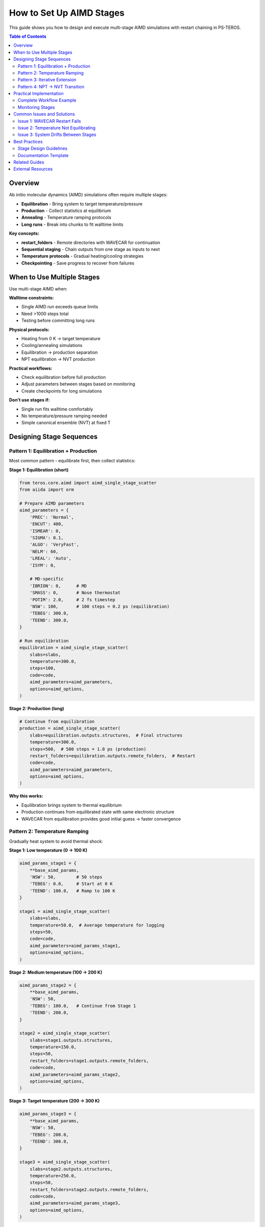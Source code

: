 ============================
How to Set Up AIMD Stages
============================

This guide shows you how to design and execute multi-stage AIMD simulations with restart chaining in PS-TEROS.

.. contents:: Table of Contents
   :local:
   :depth: 2

Overview
========

Ab initio molecular dynamics (AIMD) simulations often require multiple stages:

* **Equilibration** - Bring system to target temperature/pressure
* **Production** - Collect statistics at equilibrium
* **Annealing** - Temperature ramping protocols
* **Long runs** - Break into chunks to fit walltime limits

**Key concepts:**

* **restart_folders** - Remote directories with WAVECAR for continuation
* **Sequential staging** - Chain outputs from one stage as inputs to next
* **Temperature protocols** - Gradual heating/cooling strategies
* **Checkpointing** - Save progress to recover from failures

When to Use Multiple Stages
============================

Use multi-stage AIMD when:

**Walltime constraints:**

* Single AIMD run exceeds queue limits
* Need >1000 steps total
* Testing before committing long runs

**Physical protocols:**

* Heating from 0 K → target temperature
* Cooling/annealing simulations
* Equilibration → production separation
* NPT equilibration → NVT production

**Practical workflows:**

* Check equilibration before full production
* Adjust parameters between stages based on monitoring
* Create checkpoints for long simulations

**Don't use stages if:**

* Single run fits walltime comfortably
* No temperature/pressure ramping needed
* Simple canonical ensemble (NVT) at fixed T

Designing Stage Sequences
==========================

Pattern 1: Equilibration + Production
--------------------------------------

Most common pattern - equilibrate first, then collect statistics:

**Stage 1: Equilibration (short)**

.. code-block:: python

   from teros.core.aimd import aimd_single_stage_scatter
   from aiida import orm

   # Prepare AIMD parameters
   aimd_parameters = {
       'PREC': 'Normal',
       'ENCUT': 400,
       'ISMEAR': 0,
       'SIGMA': 0.1,
       'ALGO': 'VeryFast',
       'NELM': 60,
       'LREAL': 'Auto',
       'ISYM': 0,

       # MD-specific
       'IBRION': 0,      # MD
       'SMASS': 0,       # Nose thermostat
       'POTIM': 2.0,     # 2 fs timestep
       'NSW': 100,       # 100 steps = 0.2 ps (equilibration)
       'TEBEG': 300.0,
       'TEEND': 300.0,
   }

   # Run equilibration
   equilibration = aimd_single_stage_scatter(
       slabs=slabs,
       temperature=300.0,
       steps=100,
       code=code,
       aimd_parameters=aimd_parameters,
       options=aimd_options,
   )

**Stage 2: Production (long)**

.. code-block:: python

   # Continue from equilibration
   production = aimd_single_stage_scatter(
       slabs=equilibration.outputs.structures,  # Final structures
       temperature=300.0,
       steps=500,  # 500 steps = 1.0 ps (production)
       restart_folders=equilibration.outputs.remote_folders,  # Restart
       code=code,
       aimd_parameters=aimd_parameters,
       options=aimd_options,
   )

**Why this works:**

* Equilibration brings system to thermal equilibrium
* Production continues from equilibrated state with same electronic structure
* WAVECAR from equilibration provides good initial guess → faster convergence

Pattern 2: Temperature Ramping
-------------------------------

Gradually heat system to avoid thermal shock:

**Stage 1: Low temperature (0 → 100 K)**

.. code-block:: python

   aimd_params_stage1 = {
       **base_aimd_params,
       'NSW': 50,        # 50 steps
       'TEBEG': 0.0,     # Start at 0 K
       'TEEND': 100.0,   # Ramp to 100 K
   }

   stage1 = aimd_single_stage_scatter(
       slabs=slabs,
       temperature=50.0,  # Average temperature for logging
       steps=50,
       code=code,
       aimd_parameters=aimd_params_stage1,
       options=aimd_options,
   )

**Stage 2: Medium temperature (100 → 200 K)**

.. code-block:: python

   aimd_params_stage2 = {
       **base_aimd_params,
       'NSW': 50,
       'TEBEG': 100.0,   # Continue from Stage 1
       'TEEND': 200.0,
   }

   stage2 = aimd_single_stage_scatter(
       slabs=stage1.outputs.structures,
       temperature=150.0,
       steps=50,
       restart_folders=stage1.outputs.remote_folders,
       code=code,
       aimd_parameters=aimd_params_stage2,
       options=aimd_options,
   )

**Stage 3: Target temperature (200 → 300 K)**

.. code-block:: python

   aimd_params_stage3 = {
       **base_aimd_params,
       'NSW': 50,
       'TEBEG': 200.0,
       'TEEND': 300.0,
   }

   stage3 = aimd_single_stage_scatter(
       slabs=stage2.outputs.structures,
       temperature=250.0,
       steps=50,
       restart_folders=stage2.outputs.remote_folders,
       code=code,
       aimd_parameters=aimd_params_stage3,
       options=aimd_options,
   )

**Stage 4: Equilibration at target**

.. code-block:: python

   aimd_params_stage4 = {
       **base_aimd_params,
       'NSW': 200,
       'TEBEG': 300.0,
       'TEEND': 300.0,   # Hold at 300 K
   }

   stage4_equilibration = aimd_single_stage_scatter(
       slabs=stage3.outputs.structures,
       temperature=300.0,
       steps=200,
       restart_folders=stage3.outputs.remote_folders,
       code=code,
       aimd_parameters=aimd_params_stage4,
       options=aimd_options,
   )

**Stage 5: Production**

.. code-block:: python

   aimd_params_production = {
       **base_aimd_params,
       'NSW': 500,
       'TEBEG': 300.0,
       'TEEND': 300.0,
   }

   production = aimd_single_stage_scatter(
       slabs=stage4_equilibration.outputs.structures,
       temperature=300.0,
       steps=500,
       restart_folders=stage4_equilibration.outputs.remote_folders,
       code=code,
       aimd_parameters=aimd_params_production,
       options=aimd_options,
   )

**Rationale:**

* Gradual heating prevents structure distortion
* Each stage shorter than walltime limit
* Can monitor temperature stabilization between stages
* WAVECAR restart maintains electronic structure consistency

Pattern 3: Iterative Extension
-------------------------------

Start short, check convergence, extend if needed:

**Stage 1: Initial test (100 steps)**

.. code-block:: python

   stage1 = aimd_single_stage_scatter(
       slabs=slabs,
       temperature=300.0,
       steps=100,
       code=code,
       aimd_parameters=aimd_parameters,
       options=aimd_options,
   )

**Check convergence (manual step)**

.. code-block:: bash

   # Wait for completion
   sleep 300

   # Check if equilibrated
   verdi process show <STAGE1_PK>

   # Analyze temperature/energy drift
   verdi shell
   >>> from aiida import orm
   >>> node = orm.load_node(<CALC_PK>)
   >>> outcar = node.outputs.retrieved.get_object_content('OUTCAR')
   >>> # Parse temperature, energy from OUTCAR...

**If not equilibrated: Stage 2 (another 100 steps)**

.. code-block:: python

   stage2 = aimd_single_stage_scatter(
       slabs=stage1.outputs.structures,
       temperature=300.0,
       steps=100,  # Another 100
       restart_folders=stage1.outputs.remote_folders,
       code=code,
       aimd_parameters=aimd_parameters,
       options=aimd_options,
   )

**If equilibrated: Stage 2 (production)**

.. code-block:: python

   stage2_production = aimd_single_stage_scatter(
       slabs=stage1.outputs.structures,
       temperature=300.0,
       steps=500,  # Long production run
       restart_folders=stage1.outputs.remote_folders,
       code=code,
       aimd_parameters=aimd_parameters,
       options=aimd_options,
   )

Pattern 4: NPT → NVT Transition
--------------------------------

Equilibrate volume, then fix for production:

**Stage 1: NPT equilibration**

.. code-block:: python

   npt_parameters = {
       **base_aimd_params,
       'ISIF': 3,        # Relax cell shape/volume
       'PSTRESS': 0.0,   # Target 0 GPa
       'LANGEVIN_GAMMA': [10.0, 10.0, 10.0],  # Langevin thermostat
       'LANGEVIN_GAMMA_L': 10.0,              # Barostat coupling
       'NSW': 200,
       'PMASS': 500,     # Mass for barostat
   }

   npt_equilibration = aimd_single_stage_scatter(
       slabs=slabs,
       temperature=300.0,
       steps=200,
       code=code,
       aimd_parameters=npt_parameters,
       options=aimd_options,
   )

**Stage 2: NVT production (fixed volume)**

.. code-block:: python

   nvt_parameters = {
       **base_aimd_params,
       'ISIF': 2,        # Fixed cell
       'NSW': 500,
       # No PSTRESS/PMASS (NVT)
   }

   nvt_production = aimd_single_stage_scatter(
       slabs=npt_equilibration.outputs.structures,  # Equilibrated volume
       temperature=300.0,
       steps=500,
       restart_folders=npt_equilibration.outputs.remote_folders,
       code=code,
       aimd_parameters=nvt_parameters,
       options=aimd_options,
   )

Practical Implementation
========================

Complete Workflow Example
--------------------------

Full workflow with all stages in one script:

.. code-block:: python

   from aiida_workgraph import WorkGraph
   from teros.core.aimd import aimd_single_stage_scatter, prepare_aimd_parameters
   from aiida import orm, load_profile

   load_profile()

   # Load structures
   slabs = [orm.load_node(<PK1>), orm.load_node(<PK2>)]

   # Load code and options
   code = orm.load_code('vasp@cluster')
   aimd_options = {
       'queue_name': 'normal',
       'resources': {'num_machines': 1, 'num_mpiprocs_per_machine': 48},
       'max_wallclock_seconds': 3600,  # 1 hour per stage
   }

   # Prepare parameters using builder
   aimd_parameters = prepare_aimd_parameters(
       prec='Normal',
       encut=400,
       potim=2.0,
       lreal=True,
       algo='VeryFast',
   )

   # Build WorkGraph with all stages
   wg = WorkGraph('aimd_multi_stage')

   # Stage 1: Equilibration
   equilibration = wg.add_task(
       aimd_single_stage_scatter,
       name='equilibration',
       slabs=slabs,
       temperature=300.0,
       steps=100,
       code=code,
       aimd_parameters=aimd_parameters,
       options=aimd_options,
   )

   # Stage 2: Production 1
   production1 = wg.add_task(
       aimd_single_stage_scatter,
       name='production_1',
       slabs=equilibration.outputs.structures,
       temperature=300.0,
       steps=500,
       restart_folders=equilibration.outputs.remote_folders,
       code=code,
       aimd_parameters=aimd_parameters,
       options=aimd_options,
   )

   # Stage 3: Production 2 (extended)
   production2 = wg.add_task(
       aimd_single_stage_scatter,
       name='production_2',
       slabs=production1.outputs.structures,
       temperature=300.0,
       steps=500,
       restart_folders=production1.outputs.remote_folders,
       code=code,
       aimd_parameters=aimd_parameters,
       options=aimd_options,
   )

   # Submit workflow
   wg.submit(wait=True)
   print(f"WorkGraph submitted: {wg.pk}")

**Result:**

* Total: 1100 steps = 2.2 ps (with 2 fs timestep)
* Automatic restart chaining between stages
* Each stage fits within 1 hour walltime
* Checkpoints every 500 steps

Monitoring Stages
-----------------

**During execution:**

.. code-block:: bash

   # Check workflow status
   verdi process show <WG_PK>

   # List all stages
   verdi process list -a -p 1  # Past 1 day

   # Monitor specific stage
   watch -n 60 'verdi process show <STAGE_PK>'

**After each stage:**

.. code-block:: python

   from aiida import orm

   # Load stage calculation
   stage_node = orm.load_node(<STAGE_PK>)

   # Check if successful
   if stage_node.is_finished_ok:
       print("Stage completed successfully")

       # Get final energy
       energy = stage_node.outputs.output_parameters['energy']
       print(f"Final energy: {energy:.3f} eV")

       # Get final structure
       structure = stage_node.outputs.structure
       structure.get_ase().write('stage_final.vasp')
   else:
       print(f"Stage failed: {stage_node.exit_status}")
       print(stage_node.exit_message)

**Temperature/energy analysis:**

.. code-block:: python

   import numpy as np
   import matplotlib.pyplot as plt

   # Extract OSZICAR data
   oszicar = stage_node.outputs.retrieved.get_object_content('OSZICAR')

   lines = [l for l in oszicar.split('\n') if 'T=' in l]
   temperatures = [float(l.split('T=')[1].split()[0]) for l in lines]
   energies = [float(l.split('E0=')[1].split()[0]) for l in lines]

   # Plot
   fig, (ax1, ax2) = plt.subplots(2, 1, figsize=(10, 8))

   ax1.plot(temperatures)
   ax1.axhline(300, color='r', linestyle='--', label='Target')
   ax1.set_ylabel('Temperature (K)')
   ax1.legend()

   ax2.plot(energies)
   ax2.set_ylabel('Energy (eV)')
   ax2.set_xlabel('MD Step')

   plt.tight_layout()
   plt.savefig('stage_monitoring.png')

Common Issues and Solutions
============================

Issue 1: WAVECAR Restart Fails
-------------------------------

**Symptoms:**

* "Error reading WAVECAR" in VASP output
* Stage restarts from scratch despite restart_folders

**Causes:**

* WAVECAR file corrupted or incomplete
* Parameter changes incompatible with WAVECAR (ENCUT, NBANDS, KPOINTS)
* File system issues during write

**Solutions:**

.. code-block:: python

   # Make sure parameters don't change between stages
   shared_electronic = {
       'ENCUT': 400,
       'PREC': 'Normal',
       'ALGO': 'VeryFast',
       # Keep these constant!
   }

   # Stage 1
   stage1_params = {**shared_electronic, 'NSW': 100, 'TEBEG': 300.0, 'TEEND': 300.0}

   # Stage 2 - same electronic parameters
   stage2_params = {**shared_electronic, 'NSW': 500, 'TEBEG': 300.0, 'TEEND': 300.0}

**Fallback option:**

.. code-block:: python

   # If restart fails, continue without WAVECAR
   stage2_no_restart = aimd_single_stage_scatter(
       slabs=stage1.outputs.structures,  # Keep structures
       # No restart_folders = fresh electronic structure
       temperature=300.0,
       steps=500,
       code=code,
       aimd_parameters=stage2_params,
       options=aimd_options,
   )

Issue 2: Temperature Not Equilibrating
---------------------------------------

**Symptoms:**

* Temperature oscillates wildly (±50 K or more)
* Doesn't reach target temperature by end of stage

**Solutions:**

**A. Increase thermostat coupling:**

.. code-block:: python

   aimd_parameters = {
       **base_params,
       'SMASS': 0,       # Nose thermostat
       'NBLOCK': 50,     # More frequent rescaling
       'KBLOCK': 10,     # Tighter temperature control
   }

**B. Use Langevin thermostat:**

.. code-block:: python

   aimd_parameters = {
       **base_params,
       'MDALGO': 2,      # Langevin thermostat
       'LANGEVIN_GAMMA': [10.0, 10.0, 10.0],  # Friction coefficients
       'ISIF': 2,        # Fixed cell
   }

**C. Longer equilibration:**

.. code-block:: python

   # Double equilibration time
   equilibration = aimd_single_stage_scatter(
       slabs=slabs,
       temperature=300.0,
       steps=200,  # Was 100
       code=code,
       aimd_parameters=aimd_parameters,
       options=aimd_options,
   )

Issue 3: System Drifts Between Stages
--------------------------------------

**Symptoms:**

* Energy jumps significantly when new stage starts
* Structure distorts unexpectedly between stages
* Momentum not conserved

**Cause:**

VASP doesn't preserve velocities by default when restarting.

**Solution:**

For true trajectory continuation, you need to manually handle velocity restart. PS-TEROS currently focuses on structural continuation with thermal re-equilibration.

**Workaround:**

Add short re-equilibration at start of each stage:

.. code-block:: python

   # Each production stage starts with mini-equilibration
   def stage_with_reequilibration(previous_stage, total_steps):
       # Short equilibration
       equil = aimd_single_stage_scatter(
           slabs=previous_stage.outputs.structures,
           temperature=300.0,
           steps=50,  # 50 steps to stabilize
           restart_folders=previous_stage.outputs.remote_folders,
           code=code,
           aimd_parameters=aimd_parameters,
           options=aimd_options,
       )

       # Main production
       prod = aimd_single_stage_scatter(
           slabs=equil.outputs.structures,
           temperature=300.0,
           steps=total_steps,
           restart_folders=equil.outputs.remote_folders,
           code=code,
           aimd_parameters=aimd_parameters,
           options=aimd_options,
       )

       return prod

Best Practices
==============

Stage Design Guidelines
-----------------------

**1. Stage duration**

* Equilibration: 0.2-0.5 ps (100-250 steps with 2 fs)
* Production: 1-2 ps per stage (500-1000 steps)
* Stay within 50-80% of walltime limit
* Account for startup overhead (~5-10% of walltime)

**2. Temperature protocols**

* Ramp gradually: <100 K per stage
* Hold at target for at least 0.2 ps before production
* Monitor temperature fluctuations (<±20 K is good)

**3. Parameter consistency**

Keep these constant across stages:
- ENCUT
- PREC
- ALGO
- ISMEAR/SIGMA
- LREAL
- KPOINTS

Can change between stages:
- NSW (number of steps)
- TEBEG/TEEND (temperature)
- ISIF (ensemble)
- SMASS/MDALGO (thermostat)

**4. Checkpointing strategy**

.. code-block:: python

   # Conservative: checkpoint every 100 steps
   stages = [100, 100, 100, 100, 100]  # 5 stages of 100 steps

   # Balanced: ramp up after equilibration
   stages = [100, 500, 500]  # 1 equilibration + 2 production

   # Aggressive: minimize restart overhead
   stages = [200, 1000]  # If walltime allows

**5. Error handling**

Always plan for failures:

.. code-block:: python

   # Get stage status
   if not stage1.is_finished_ok:
       print("Stage 1 failed - diagnose before continuing")
       # Don't automatically launch stage 2

   # Check equilibration quality
   if temperature_fluctuation > 30.0:  # K
       print("Not equilibrated - extend equilibration stage")

Documentation Template
----------------------

When setting up multi-stage AIMD, document your protocol:

.. code-block:: text

   # AIMD Protocol: Ag2O (111) Surface at 300 K

   ## Objective
   1.0 ps production trajectory at 300 K (NVT)

   ## Stages
   1. Equilibration: 0-0.2 ps (100 steps)
      - Purpose: Reach thermal equilibrium
      - Thermostat: Nose (SMASS=0)
      - Temperature: 300 K

   2. Production 1: 0.2-0.7 ps (250 steps)
      - Collect first half of trajectory
      - Continue from equilibration WAVECAR

   3. Production 2: 0.7-1.2 ps (250 steps)
      - Complete trajectory
      - Continue from Production 1 WAVECAR

   ## Parameters
   - Timestep: 2 fs
   - Thermostat: Nose
   - Total time: 1.2 ps
   - Checkpoints: After each stage

   ## Files
   - Configuration: aimd_multi_stage.py
   - Trajectories: stage{1,2,3}_<slab>.traj

Related Guides
==============

* :doc:`restart-calculations` - Recovering from stage failures
* :doc:`../workflows/aimd-molecular-dynamics` - Complete AIMD workflow
* :doc:`electronic-properties` - DOS/bands from AIMD trajectories

External Resources
==================

* `VASP AIMD guide <https://www.vasp.at/wiki/index.php/Category:Molecular_Dynamics>`_
* `Temperature control in VASP <https://www.vasp.at/wiki/index.php/SMASS>`_
* `Thermostats comparison <https://www.vasp.at/wiki/index.php/MDALGO>`_
